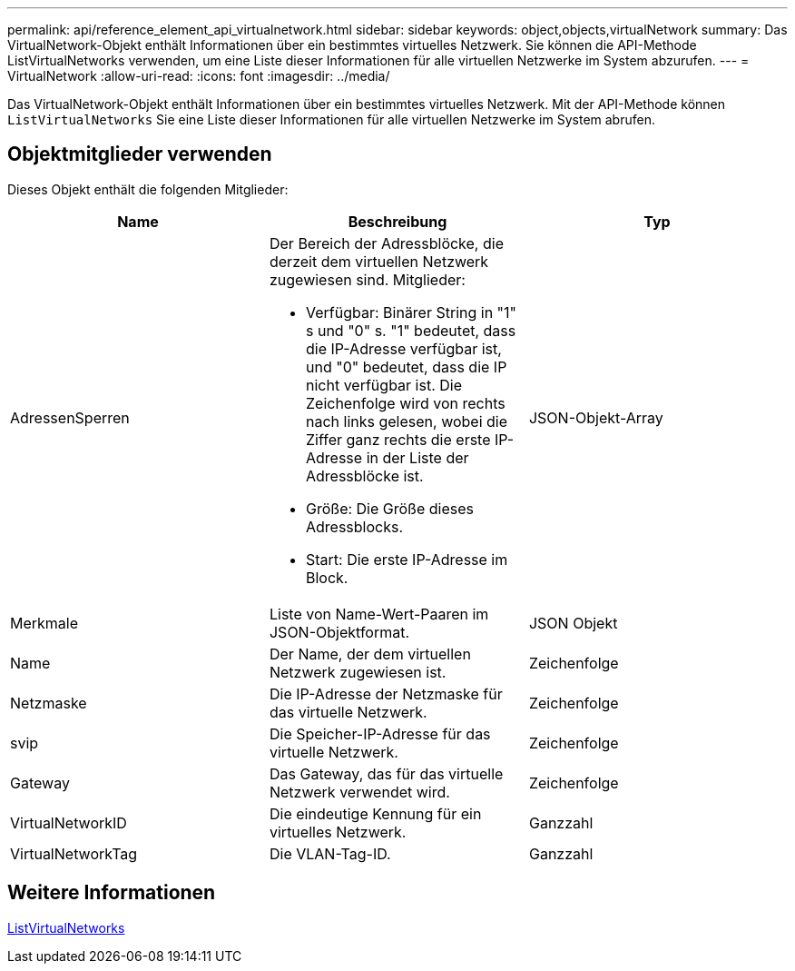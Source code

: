 ---
permalink: api/reference_element_api_virtualnetwork.html 
sidebar: sidebar 
keywords: object,objects,virtualNetwork 
summary: Das VirtualNetwork-Objekt enthält Informationen über ein bestimmtes virtuelles Netzwerk. Sie können die API-Methode ListVirtualNetworks verwenden, um eine Liste dieser Informationen für alle virtuellen Netzwerke im System abzurufen. 
---
= VirtualNetwork
:allow-uri-read: 
:icons: font
:imagesdir: ../media/


[role="lead"]
Das VirtualNetwork-Objekt enthält Informationen über ein bestimmtes virtuelles Netzwerk. Mit der API-Methode können `ListVirtualNetworks` Sie eine Liste dieser Informationen für alle virtuellen Netzwerke im System abrufen.



== Objektmitglieder verwenden

Dieses Objekt enthält die folgenden Mitglieder:

|===
| Name | Beschreibung | Typ 


 a| 
AdressenSperren
 a| 
Der Bereich der Adressblöcke, die derzeit dem virtuellen Netzwerk zugewiesen sind. Mitglieder:

* Verfügbar: Binärer String in "1" s und "0" s. "1" bedeutet, dass die IP-Adresse verfügbar ist, und "0" bedeutet, dass die IP nicht verfügbar ist. Die Zeichenfolge wird von rechts nach links gelesen, wobei die Ziffer ganz rechts die erste IP-Adresse in der Liste der Adressblöcke ist.
* Größe: Die Größe dieses Adressblocks.
* Start: Die erste IP-Adresse im Block.

 a| 
JSON-Objekt-Array



 a| 
Merkmale
 a| 
Liste von Name-Wert-Paaren im JSON-Objektformat.
 a| 
JSON Objekt



 a| 
Name
 a| 
Der Name, der dem virtuellen Netzwerk zugewiesen ist.
 a| 
Zeichenfolge



 a| 
Netzmaske
 a| 
Die IP-Adresse der Netzmaske für das virtuelle Netzwerk.
 a| 
Zeichenfolge



 a| 
svip
 a| 
Die Speicher-IP-Adresse für das virtuelle Netzwerk.
 a| 
Zeichenfolge



 a| 
Gateway
 a| 
Das Gateway, das für das virtuelle Netzwerk verwendet wird.
 a| 
Zeichenfolge



 a| 
VirtualNetworkID
 a| 
Die eindeutige Kennung für ein virtuelles Netzwerk.
 a| 
Ganzzahl



 a| 
VirtualNetworkTag
 a| 
Die VLAN-Tag-ID.
 a| 
Ganzzahl

|===


== Weitere Informationen

xref:reference_element_api_listvirtualnetworks.adoc[ListVirtualNetworks]
